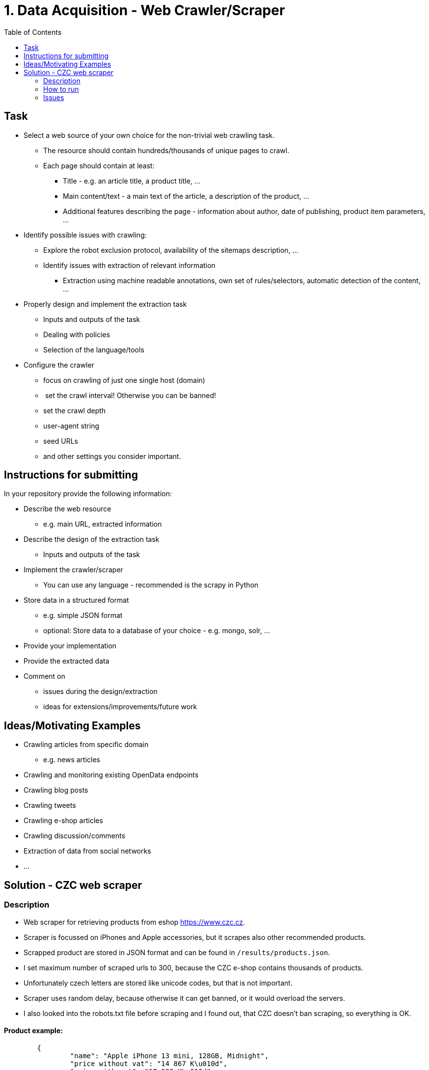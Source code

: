 = 1. Data Acquisition - Web Crawler/Scraper 
:toc:

== Task


* Select a web source of your own choice for the non-trivial web crawling task.
** The resource should contain hundreds/thousands of unique pages to crawl.
** Each page should contain at least:
*** Title - e.g. an article title, a product title, ...
*** Main content/text - a main text of the article, a description of the product, ...
*** Additional features describing the page - information about author, date of publishing, product item parameters, ...
* Identify possible issues with crawling:
** Explore the robot exclusion protocol, availability of the sitemaps description, ...
** Identify issues with extraction of relevant information
*** Extraction using machine readable annotations, own set of rules/selectors, automatic detection of the content, ...
* Properly design and implement the extraction task
** Inputs and outputs of the task
** Dealing with policies
** Selection of the language/tools
* Configure the crawler
** focus on crawling of just one single host (domain)
**  set the crawl interval! Otherwise you can be banned!
** set the crawl depth
** user-agent string
** seed URLs
** and other settings you consider important.


== Instructions for submitting


In your repository provide the following information:

* Describe the web resource
** e.g. main URL, extracted information
* Describe the design of the extraction task
** Inputs and outputs of the task
* Implement the crawler/scraper
** You can use any language - recommended is the scrapy in Python
* Store data in a structured format
** e.g. simple JSON format
** optional: Store data to a database of your choice - e.g. mongo, solr, ...
* Provide your implementation
* Provide the extracted data
* Comment on
** issues during the design/extraction
** ideas for extensions/improvements/future work


== Ideas/Motivating Examples


* Crawling articles from specific domain
** e.g. news articles
* Crawling and monitoring existing OpenData endpoints
* Crawling blog posts
* Crawling tweets
* Crawling e-shop articles
* Crawling discussion/comments
* Extraction of data from social networks
* ...

== Solution - CZC web scraper

=== Description

* Web scraper for retrieving products from eshop https://www.czc.cz.
* Scraper is focussed on iPhones and Apple accessories, but it scrapes also other recommended products.
* Scrapped product are stored in JSON format and can be found in `/results/products.json`.
* I set maximum number of scraped urls to 300, because the CZC e-shop contains thousands of products.
* Unfortunately czech letters are stored like unicode codes, but that is not important.
* Scraper uses random delay, because otherwise it can get banned, or it would overload the servers.
* I also looked into the robots.txt file before scraping and I found out, that CZC doesn't ban scraping, so everything is OK.

==== Product example:

[source,json]
	{
		"name": "Apple iPhone 13 mini, 128GB, Midnight",
		"price without vat": "14 867 K\u010d",
		"price with vat": "17 989 K\u010d",
		"stock info": "Skladem 5 a",
		"url": "https://www.czc.cz/apple-iphone-13-mini-128gb-midnight/327325/produkt",
		"description": "Nov\u00e1 generace iPhone s vylep\u0161enou du\u00e1ln\u00ed fotosoustavou, nekompromisn\u00edm v\u00fdkonem \u010dipu A15 Bionic, displejem OLED Super Retina XDR, p\u0159ipojen\u00edm 5G, um\u011blou inteligenc\u00ed a sadou nov\u00fdch funkc\u00ed. 5.4\" displej s \u0161irok\u00fdm barevn\u00fdm gamutem, technologi\u00ed TrueTone a Haptic Touch, rozli\u0161en\u00ed 2340 \u00d7 1080 bod\u016f, 128GB intern\u00ed pam\u011bti, du\u00e1ln\u00ed 12MP fotoapar\u00e1t (AI, \u0192/1.6 wide, \u0192/2.4 ultrawide, OIS), p\u0159edn\u00ed 12MP kamera TrueDepth s Face ID, Bluetooth 5.0, NFC, Wi-Fi ax, GPS/ GLONASS/ Galileo/ QZSS/ BeiDou, rozhran\u00ed Lightning, odolnost proti vod\u011b a prachu IP68, podpora bezdr\u00e1tov\u00e9ho nab\u00edjen\u00ed Qi a MagSafe, rychl\u00e9 nab\u00edjen\u00ed 50 % za 30 minut, opera\u010dn\u00ed syst\u00e9m iOS 15."
	},

=== How to run

[source,bash]
$ python3 src/crawler.py

=== Issues

* Firstly I started scrapping another e-shop (Alza), but they didn't let me do so, got 403 status codes.
I tried to pretend user request by setting user-agent header, but that didn't work.


